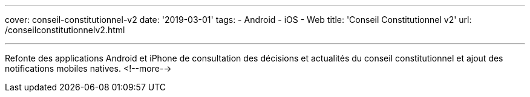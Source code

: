 ---
cover: conseil-constitutionnel-v2
date: '2019-03-01'
tags:
- Android
- iOS
- Web
title: 'Conseil Constitutionnel v2'
url: /conseilconstitutionnelv2.html

---

Refonte des applications Android et iPhone de consultation des décisions et actualités du conseil constitutionnel et ajout des notifications mobiles natives.
<!--more-->